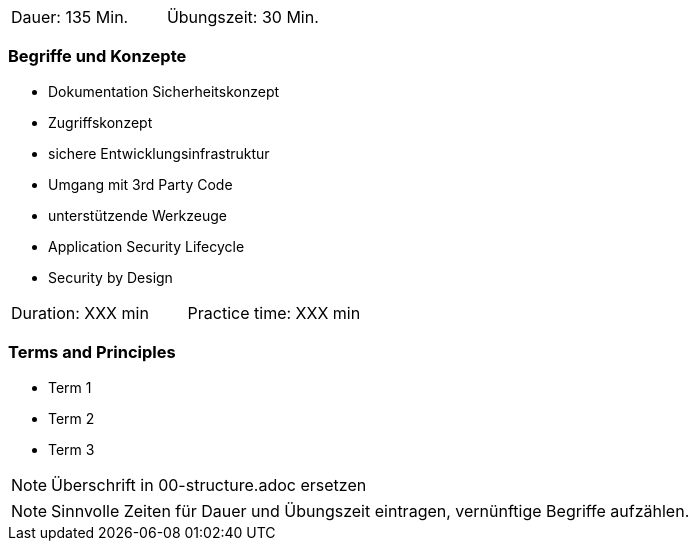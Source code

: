 // tag::DE[]
|===
| Dauer: 135 Min. | Übungszeit: 30 Min.
|===

=== Begriffe und Konzepte
* Dokumentation Sicherheitskonzept
* Zugriffskonzept
* sichere Entwicklungsinfrastruktur
* Umgang mit 3rd Party Code
* unterstützende Werkzeuge
* Application Security Lifecycle
* Security by Design

// end::DE[]

// tag::EN[]
|===
| Duration: XXX min | Practice time: XXX min
|===

=== Terms and Principles
* Term 1
* Term 2
* Term 3
// end::EN[]

// tag::REMARK[]
[NOTE]
====
Überschrift in 00-structure.adoc ersetzen
====
// end::REMARK[]

// tag::REMARK[]
[NOTE]
====
Sinnvolle Zeiten für Dauer und Übungszeit eintragen, vernünftige Begriffe aufzählen.
====
// end::REMARK[]
